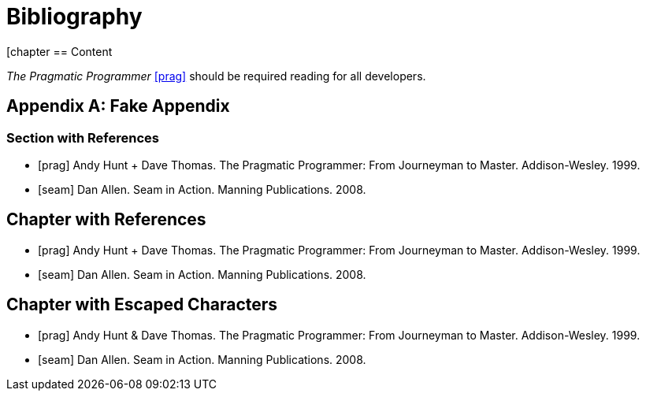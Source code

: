 = Bibliography

////
Re-using examples from Asciidoctor documentation
////

[chapter
== Content

_The Pragmatic Programmer_ <<prag>> should be required reading for
all developers.

[appendix]
== Fake Appendix

=== Section with References

[bibliography]
- [[[prag]]] Andy Hunt + Dave Thomas. The Pragmatic Programmer:
  From Journeyman to Master. Addison-Wesley. 1999.
- [[[seam]]] Dan Allen. Seam in Action. Manning Publications.
  2008.

[bibliography]
== Chapter with References

- [[[prag]]] Andy Hunt + Dave Thomas. The Pragmatic Programmer:
  From Journeyman to Master. Addison-Wesley. 1999.
- [[[seam]]] Dan Allen. Seam in Action. Manning Publications.
  2008.

[bibliography]
== Chapter with Escaped Characters

- [[[prag]]] Andy Hunt & Dave Thomas. The Pragmatic Programmer:
  From Journeyman to Master. Addison-Wesley. 1999.
- [[[seam]]] Dan Allen. Seam in Action. Manning Publications.
  2008.

